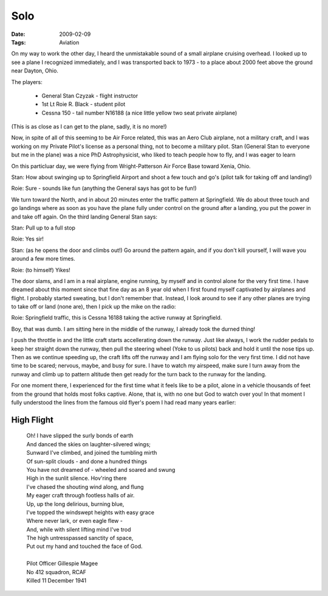 Solo
####

:date: 2009-02-09
:Tags: Aviation


On my way to work the other day, I heard the unmistakable sound of a small
airplane cruising overhead. I looked up to see a plane I recognized
immediately, and I was transported back to 1973 - to a place about 2000 feet
above the ground near Dayton, Ohio.

The players:
	
    * General Stan Czyzak - flight instructor
    
    * 1st Lt Roie R. Black - student pilot
    
    * Cessna 150 - tail number N16188 (a nice little yellow two seat private airplane)

..  image:: images/cessna150.jpg
    :alt: Cessna 150

(This is as close as I can get to the plane, sadly, it is no more!)

Now, in spite of all of this seeming to be Air Force related, this was an Aero
Club airplane, not a military craft, and I was working on my Private Pilot's
license as a personal thing, not to become a military pilot. Stan (General Stan
to everyone but me in the plane) was a nice PhD Astrophysicist, who liked to
teach people how to fly, and I was eager to learn

On this particluar day, we were flying from Wright-Patterson Air Force Base
toward Xenia, Ohio.

Stan: How about swinging up to Springfield Airport and shoot a few touch and
go's (pilot talk for taking off and landing!)

Roie: Sure - sounds like fun (anything the General says has got to be fun!)

We turn toward the North, and in about 20 minutes enter the traffic pattern at
Springfield. We do about three touch and go landings where as soon as you have
the plane fully under control on the ground after a landing, you put the power
in and take off again. On the third landing General Stan says:

Stan: Pull up to a full stop

Roie: Yes sir!

Stan: (as he opens the door and climbs out!) Go around the pattern again, and
if you don't kill yourself, I will wave you around a few more times.

Roie: (to himself) Yikes!

The door slams, and I am in a real airplane, engine running, by myself and in
control alone for the very first time. I have dreamed about this moment since
that fine day as an 8 year old when I first found myself captivated by
airplanes and flight. I probably started sweating, but I don't remember that.
Instead, I look around to see if any other planes are trying to take off or
land (none are), then I pick up the mike on the radio:

Roie: Springfield traffic, this is Cessna 16188 taking the active runway at
Springfield.

Boy, that was dumb. I am sitting here in the middle of the runway, I already
took the durned thing!

I push the throttle in and the little craft starts accellerating down the
runway. Just like always, I work the rudder pedals to keep her straight down
the runway, then pull the steering wheel (Yoke to us pilots) back and hold it
until the nose tips up. Then as we continue speeding up, the craft lifts off
the runway and I am flying solo for the very first time. I did not have time to
be scared; nervous, maybe, and busy for sure. I have to watch my airspeed, make
sure I turn away from the runway and climb up to pattern altitude then get
ready for the turn back to the runway for the landing.

For one moment there, I experienced for the first time what it feels like to be
a pilot, alone in a vehicle thousands of feet from the ground that holds most
folks captive. Alone, that is, with no one but God to watch over you! In that
moment I fully understood the lines from the famous old flyer's poem I had read
many years earlier:

***********
High Flight
***********


    | Oh! I have slipped the surly bonds of earth
    | And danced the skies on laughter-silvered wings;
    | Sunward I've climbed, and joined the tumbling mirth
    | Of sun-split clouds - and done a hundred things
    | You have not dreamed of - wheeled and soared and swung
    | High in the sunlit silence. Hov'ring there
    | I've chased the shouting wind along, and flung
    | My eager craft through footless halls of air.
    | Up, up the long delirious, burning blue,
    | I've topped the windswept heights with easy grace
    | Where never lark, or even eagle flew -
    | And, while with silent lifting mind I've trod
    | The high untresspassed sanctity of space,
    | Put out my hand and touched the face of God.
    |
    | Pilot Officer Gillespie Magee
    | No 412 squadron, RCAF
    | Killed 11 December 1941
